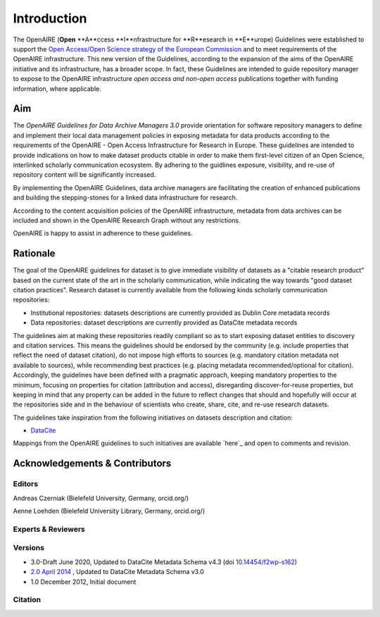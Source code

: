 Introduction
============

The OpenAIRE (**Open** **A**ccess **I**nfrastructure for **R**esearch in **E**urope) Guidelines were established to support the `Open Access/Open Science strategy of the European Commission <http://ec.europa.eu/research/openscience/index.cfm?pg=openaccess>`_ and to meet requirements of the OpenAIRE infrastructure. This new version of the Guidelines, according to the expansion of the aims of the OpenAIRE initiative and its infrastructure, has a broader scope. In fact, these Guidelines are intended to guide repository manager to expose to the OpenAIRE infrastructure *open access and non-open access* publications together with funding information, where applicable.

Aim
---
The *OpenAIRE Guidelines for Data Archive Managers 3.0* provide orientation for software repository managers to define and implement their local data management policies in exposing metadata for data products according to the requirements of the OpenAIRE - Open Access Infrastructure for Research in Europe.
These guidelines are intended to provide indications on how to make dataset products citable in order to make them first-level citizen of an Open Science, interlinked scholarly communication ecosystem. By adhering to the guidlines exposure, visibility, and re-use of repository content will be significantly increased. 

By implementing the OpenAIRE Guidelines, data archive managers are facilitating the creation of enhanced publications and building the stepping-stones for a linked data infrastructure for research.

According to the content acquisition policies of the OpenAIRE infrastructure, metadata from data archives can be included and shown in the OpenAIRE Research Graph without any restrictions.

OpenAIRE is happy to assist in adherence to these guidelines. 
        
Rationale
---------
The goal of the OpenAIRE guidelines for dataset is to give immediate visibility of datasets as a "citable research product” based on the current state of the art in the scholarly communication, while indicating the way towards "good dataset citation practices". Research dataset is currently available from the following kinds scholarly communication repositories:

- Institutional repositories: datasets descriptions are currently provided as Dublin Core metadata records
- Data repositories: dataset descriptions are currently provided as DataCite metadata records

The guidelines aim at making these repositories readily compliant so as to start exposing dataset entities to discovery and citation services. This means the guidelines should be endorsed by the community (e.g. include properties that reflect the need of dataset citation), do not impose high efforts to sources (e.g. mandatory citation metadata not available to sources), while recommending best practices (e.g. placing metadata recommended/optional for citation). Accordingly, the guidelines have been defined with a pragmatic approach, keeping mandatory properties to the minimum, focusing on properties for citation (attribution and access), disregarding discover-for-reuse properties, but keeping in mind that any property can be added in the future to reflect changes that should and hopefully will occur at the repositories side and in the behaviour of scientists who create, share, cite, and re-use research datasets.

The guidelines take inspiration from the following initiatives on datasets description and citation:

- `DataCite <https://schema.datacite.org>`_  

Mappings from the OpenAIRE guidelines to such initiatives are available `here`_ and open to comments and revision.

Acknowledgements & Contributors
-------------------------------
Editors
~~~~~~~

Andreas Czerniak (Bielefeld University, Germany, orcid.org/)

Aenne Loehden (Bielefeld University Library, Germany, orcid.org/)


Experts & Reviewers
~~~~~~~~~~~~~~~~~~~



Versions
~~~~~~~~
* 3.0-Draft June 2020, Updated to DataCite Metadata Schema v4.3 (doi `10.14454/f2wp-s162 <https://doi.org/10.14454/f2wp-s162>`_)  
* `2.0 April 2014 <http://dx.doi.org/10.5281/zenodo.6918>`_ , Updated to DataCite Metadata Schema v3.0
* 1.0 December 2012, Initial document

Citation
~~~~~~~~

